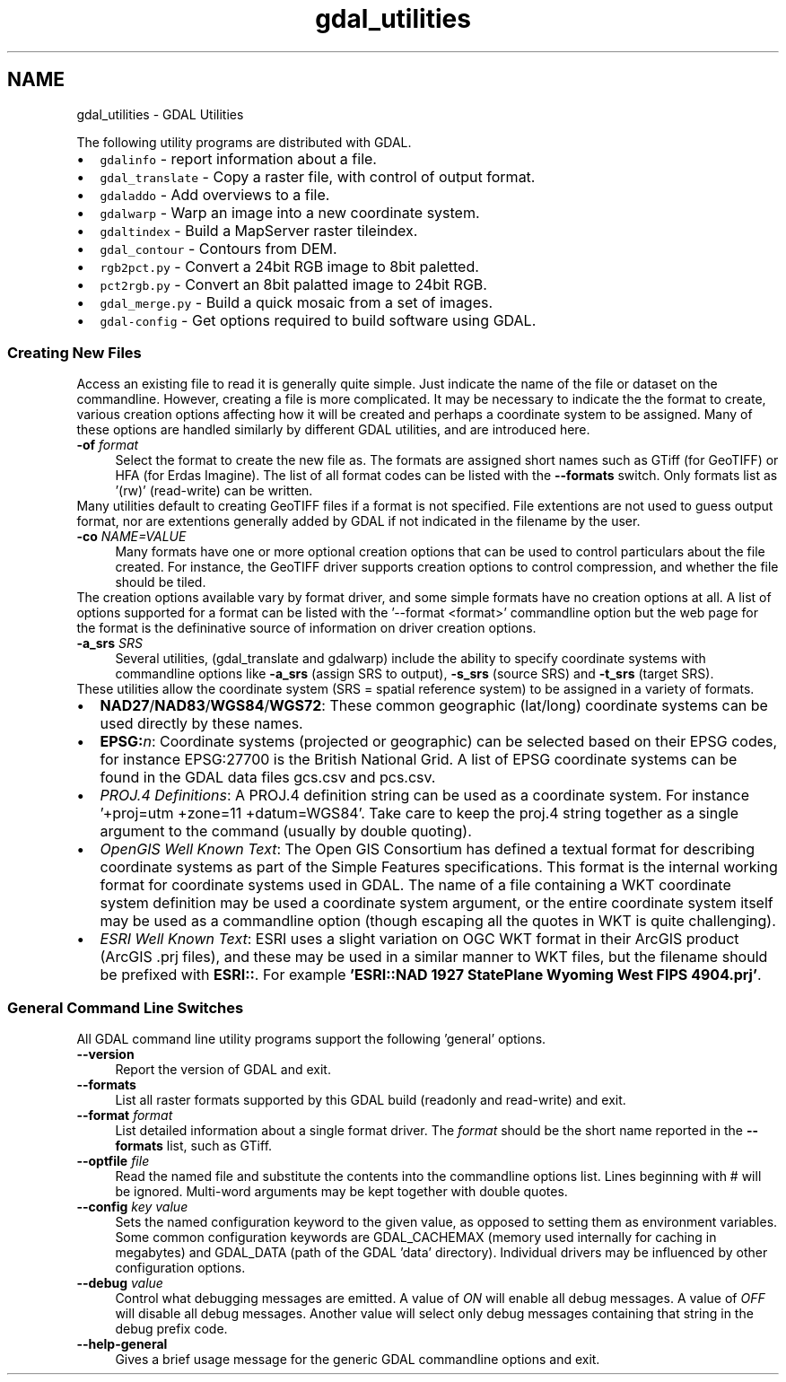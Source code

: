 .TH "gdal_utilities" 1 "2 Feb 2005" "Doxygen" \" -*- nroff -*-
.ad l
.nh
.SH NAME
gdal_utilities \- GDAL Utilities
.PP
.PP
The following utility programs are distributed with GDAL.
.PP
.PD 0
.IP "\(bu" 2
\fCgdalinfo\fP - report information about a file. 
.IP "\(bu" 2
\fCgdal_translate\fP - Copy a raster file, with control of output format. 
.IP "\(bu" 2
\fCgdaladdo\fP - Add overviews to a file. 
.IP "\(bu" 2
\fCgdalwarp\fP - Warp an image into a new coordinate system. 
.IP "\(bu" 2
\fCgdaltindex\fP - Build a MapServer raster tileindex. 
.IP "\(bu" 2
\fCgdal_contour\fP - Contours from DEM. 
.IP "\(bu" 2
\fCrgb2pct.py\fP - Convert a 24bit RGB image to 8bit paletted. 
.IP "\(bu" 2
\fCpct2rgb.py\fP - Convert an 8bit palatted image to 24bit RGB. 
.IP "\(bu" 2
\fCgdal_merge.py\fP - Build a quick mosaic from a set of images. 
.IP "\(bu" 2
\fCgdal-config\fP - Get options required to build software using GDAL. 
.PP
.PP
.SS "Creating New Files"
.PP
Access an existing file to read it is generally quite simple. Just indicate the name of the file or dataset on the commandline. However, creating a file is more complicated. It may be necessary to indicate the the format to create, various creation options affecting how it will be created and perhaps a coordinate system to be assigned. Many of these options are handled similarly by different GDAL utilities, and are introduced here. 
.PP
.IP "\fB\fB-of\fP \fIformat\fP\fP" 1c
Select the format to create the new file as. The formats are assigned short names such as GTiff (for GeoTIFF) or HFA (for Erdas Imagine). The list of all format codes can be listed with the \fB--formats\fP switch. Only formats list as '(rw)' (read-write) can be written.
.PP
Many utilities default to creating GeoTIFF files if a format is not specified. File extentions are not used to guess output format, nor are extentions generally added by GDAL if not indicated in the filename by the user. 
.PP
.IP "\fB\fB-co\fP \fINAME=VALUE\fP\fP" 1c
Many formats have one or more optional creation options that can be used to control particulars about the file created. For instance, the GeoTIFF driver supports creation options to control compression, and whether the file should be tiled.
.PP
The creation options available vary by format driver, and some simple formats have no creation options at all. A list of options supported for a format can be listed with the '--format <format>' commandline option but the web page for the format is the defininative source of information on driver creation options.
.PP
.PP
.IP "\fB\fB-a_srs\fP \fISRS\fP\fP" 1c
Several utilities, (gdal_translate and gdalwarp) include the ability to specify coordinate systems with commandline options like \fB-a_srs\fP (assign SRS to output), \fB-s_srs\fP (source SRS) and \fB-t_srs\fP (target SRS).
.PP
These utilities allow the coordinate system (SRS = spatial reference system) to be assigned in a variety of formats.
.PP
.PP
.PD 0
.IP "\(bu" 2
\fBNAD27\fP/\fBNAD83\fP/\fBWGS84\fP/\fBWGS72\fP: These common geographic (lat/long) coordinate systems can be used directly by these names.
.PP

.IP "\(bu" 2
\fBEPSG:\fP\fIn\fP: Coordinate systems (projected or geographic) can be selected based on their EPSG codes, for instance EPSG:27700 is the British National Grid. A list of EPSG coordinate systems can be found in the GDAL data files gcs.csv and pcs.csv.
.PP

.IP "\(bu" 2
\fIPROJ.4 Definitions\fP: A PROJ.4 definition string can be used as a coordinate system. For instance '+proj=utm +zone=11 +datum=WGS84'. Take care to keep the proj.4 string together as a single argument to the command (usually by double quoting). 
.PP
.PP

.IP "\(bu" 2
\fIOpenGIS Well Known Text\fP: The Open GIS Consortium has defined a textual format for describing coordinate systems as part of the Simple Features specifications. This format is the internal working format for coordinate systems used in GDAL. The name of a file containing a WKT coordinate system definition may be used a coordinate system argument, or the entire coordinate system itself may be used as a commandline option (though escaping all the quotes in WKT is quite challenging). 
.PP
.PP

.IP "\(bu" 2
\fIESRI Well Known Text\fP: ESRI uses a slight variation on OGC WKT format in their ArcGIS product (ArcGIS .prj files), and these may be used in a similar manner to WKT files, but the filename should be prefixed with \fBESRI::\fP. For example \fB'ESRI::NAD 1927 StatePlane Wyoming West FIPS 4904.prj'\fP. 
.PP

.PP
.PP
.PP
.SS "General Command Line Switches"
.PP
All GDAL command line utility programs support the following 'general' options.
.PP
.IP "\fB\fB--version\fP\fP" 1c
Report the version of GDAL and exit.
.PP
.IP "\fB\fB--formats\fP\fP" 1c
List all raster formats supported by this GDAL build (readonly and read-write) and exit.
.PP
.IP "\fB\fB--format\fP \fIformat\fP\fP" 1c
List detailed information about a single format driver. The \fIformat\fP should be the short name reported in the \fB--formats\fP list, such as GTiff.
.PP
.IP "\fB\fB--optfile\fP \fIfile\fP\fP" 1c
Read the named file and substitute the contents into the commandline options list. Lines beginning with # will be ignored. Multi-word arguments may be kept together with double quotes. 
.PP
.IP "\fB\fB--config\fP \fIkey value\fP\fP" 1c
Sets the named configuration keyword to the given value, as opposed to setting them as environment variables. Some common configuration keywords are GDAL_CACHEMAX (memory used internally for caching in megabytes) and GDAL_DATA (path of the GDAL 'data' directory). Individual drivers may be influenced by other configuration options. 
.PP
.IP "\fB\fB--debug\fP \fIvalue\fP\fP" 1c
Control what debugging messages are emitted. A value of \fION\fP will enable all debug messages. A value of \fIOFF\fP will disable all debug messages. Another value will select only debug messages containing that string in the debug prefix code. 
.PP
.IP "\fB\fB--help-general\fP\fP" 1c
Gives a brief usage message for the generic GDAL commandline options and exit. 
.PP
.PP

